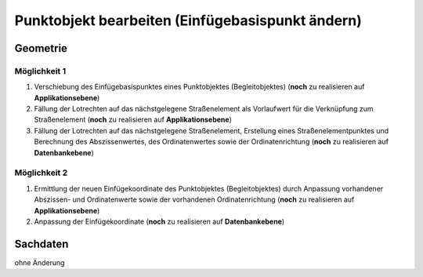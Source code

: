 .. index:: Begleitobjekte, Einfügebasispunkte, Punktobjekte, Stationierung, Straßenelemente, Stützpunkte

Punktobjekt bearbeiten (Einfügebasispunkt ändern)
=================================================

.. image:: /_static/punktobjekt-bearbeiten.png

.. _punktobjekt-bearbeiten_geometrie:

Geometrie
---------

.. _punktobjekt-bearbeiten_moeglichkeit-1:

Möglichkeit 1
^^^^^^^^^^^^^

#. Verschiebung des Einfügebasispunktes eines Punktobjektes (Begleitobjektes) (**noch** zu realisieren auf **Applikationsebene**)
#. Fällung der Lotrechten auf das nächstgelegene Straßenelement als Vorlaufwert für die Verknüpfung zum Straßenelement (**noch** zu realisieren auf **Applikationsebene**)
#. Fällung der Lotrechten auf das nächstgelegene Straßenelement, Erstellung eines Straßenelementpunktes und Berechnung des Abszissenwertes, des Ordinatenwertes sowie der Ordinatenrichtung (**noch** zu realisieren auf **Datenbankebene**)

.. _punktobjekt-bearbeiten_moeglichkeit-2:

Möglichkeit 2
^^^^^^^^^^^^^

#. Ermittlung der neuen Einfügekoordinate des Punktobjektes (Begleitobjektes) durch Anpassung vorhandener Abszissen- und Ordinatenwerte sowie der vorhandenen Ordinatenrichtung (**noch** zu realisieren auf **Applikationsebene**)
#. Anpassung der Einfügekoordinate (**noch** zu realisieren auf **Datenbankebene**)

.. _punktobjekt-bearbeiten_sachdaten:

Sachdaten
---------

ohne Änderung
